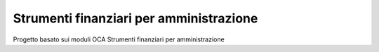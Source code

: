 Strumenti finanziari per amministrazione
----------------------------------------

Progetto basato sui moduli OCA Strumenti finanziari per amministrazione
